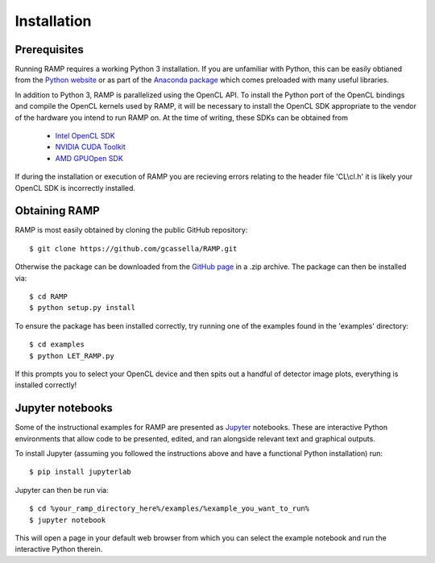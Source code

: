 Installation
============

Prerequisites
-------------
Running RAMP requires a working Python 3 installation. If you are unfamiliar with \
Python, this can be easily obtianed from the `Python website <https://www.python.org/>`_ \
or as part of the `Anaconda package <https://www.anaconda.com/>`_  which comes \
preloaded with many useful libraries.

In addition to Python 3, RAMP is parallelized using the OpenCL API. To install the \
Python port of the OpenCL bindings and compile the OpenCL kernels used by RAMP, it \
will be necessary to install the OpenCL SDK appropriate to the vendor of the hardware \
you intend to run RAMP on. At the time of writing, these SDKs can be obtained from

    - `Intel OpenCL SDK <https://software.intel.com/en-us/intel-opencl/>`_
    - `NVIDIA CUDA Toolkit <https://developer.nvidia.com/cuda-downloads/>`_
    - `AMD GPUOpen SDK <https://gpuopen.com/compute-product/opencl-sdk/>`_

If during the installation or execution of RAMP you are recieving errors relating to \
the header file 'CL\\cl.h' it is likely your OpenCL SDK is incorrectly installed.

Obtaining RAMP
--------------
RAMP is most easily obtained by cloning the public GitHub repository::

 $ git clone https://github.com/gcassella/RAMP.git

Otherwise the package can be downloaded from the `GitHub page <https://github.com/gcassella/RAMP>`_ \
in a .zip archive. The package can then be installed via::

 $ cd RAMP
 $ python setup.py install

To ensure the package has been installed correctly, try running one of the examples \
found in the 'examples' directory::

 $ cd examples
 $ python LET_RAMP.py

If this prompts you to select your OpenCL device and then spits out a handful of \
detector image plots, everything is installed correctly!

Jupyter notebooks
-----------------
Some of the instructional examples for RAMP are presented as `Jupyter <https://jupyter.org/>`_ \
notebooks. These are interactive Python environments that allow code to be presented, edited, \
and ran alongside relevant text and graphical outputs.

To install Jupyter (assuming you followed the instructions above and have a functional \
Python installation) run::

 $ pip install jupyterlab

Jupyter can then be run via::

 $ cd %your_ramp_directory_here%/examples/%example_you_want_to_run%
 $ jupyter notebook

This will open a page in your default web browser from which you can select the \
example notebook and run the interactive Python therein.